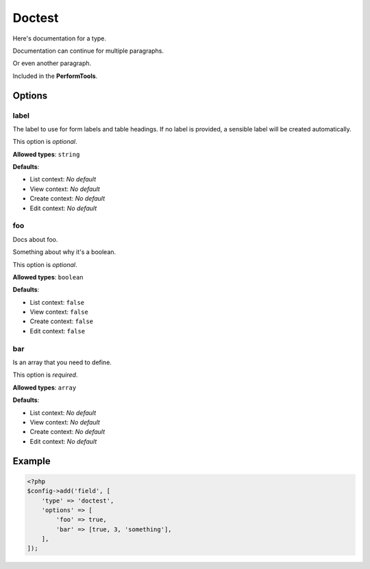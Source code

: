 Doctest
=======

Here's documentation for a type.

Documentation can continue for multiple paragraphs.

Or even another paragraph.

Included in the **PerformTools**.

Options
-------

label
~~~~~
The label to use for form labels and table headings. If no label is provided, a sensible label will be created automatically.

This option is *optional*.

**Allowed types**: ``string``

**Defaults**:

* List context: *No default*
* View context: *No default*
* Create context: *No default*
* Edit context: *No default*


foo
~~~
Docs about foo.

Something about why it's a boolean.

This option is *optional*.

**Allowed types**: ``boolean``

**Defaults**:

* List context: ``false``
* View context: ``false``
* Create context: ``false``
* Edit context: ``false``


bar
~~~
Is an array that you need to define.

This option is *required*.

**Allowed types**: ``array``

**Defaults**:

* List context: *No default*
* View context: *No default*
* Create context: *No default*
* Edit context: *No default*


Example
-------

.. code-block:: php

    <?php
    $config->add('field', [
        'type' => 'doctest',
        'options' => [
            'foo' => true,
            'bar' => [true, 3, 'something'],
        ],
    ]);
